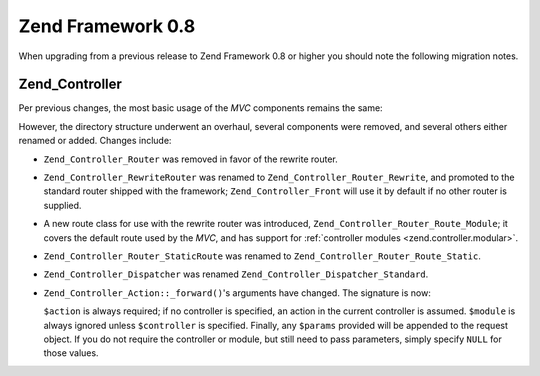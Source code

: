 .. _migration.08:

Zend Framework 0.8
==================

When upgrading from a previous release to Zend Framework 0.8 or higher you should note the following migration notes.

.. _migration.08.zend.controller:

Zend_Controller
---------------

Per previous changes, the most basic usage of the *MVC* components remains the same:

.. code-block:: php
   :linenos:

   Zend_Controller_Front::run('/path/to/controllers');

However, the directory structure underwent an overhaul, several components were removed, and several others either renamed or added. Changes include:

- ``Zend_Controller_Router`` was removed in favor of the rewrite router.

- ``Zend_Controller_RewriteRouter`` was renamed to ``Zend_Controller_Router_Rewrite``, and promoted to the standard router shipped with the framework; ``Zend_Controller_Front`` will use it by default if no other router is supplied.

- A new route class for use with the rewrite router was introduced, ``Zend_Controller_Router_Route_Module``; it covers the default route used by the *MVC*, and has support for :ref:`controller modules <zend.controller.modular>`.

- ``Zend_Controller_Router_StaticRoute`` was renamed to ``Zend_Controller_Router_Route_Static``.

- ``Zend_Controller_Dispatcher`` was renamed ``Zend_Controller_Dispatcher_Standard``.

- ``Zend_Controller_Action::_forward()``'s arguments have changed. The signature is now:

  .. code-block:: php
     :linenos:

     final protected function _forward($action,
                                       $controller = null,
                                       $module = null,
                                       array $params = null);

  ``$action`` is always required; if no controller is specified, an action in the current controller is assumed. ``$module`` is always ignored unless ``$controller`` is specified. Finally, any ``$params`` provided will be appended to the request object. If you do not require the controller or module, but still need to pass parameters, simply specify ``NULL`` for those values.


